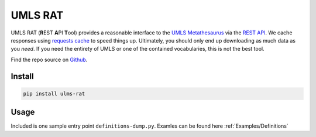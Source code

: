 UMLS RAT
=========

UMLS RAT (**R**\ EST **A**\ PI **T**\ ool) provides a reasonable interface to the `UMLS Metathesaurus <https://uts.nlm.nih.gov/uts/umls/home>`_ via the `REST API <https://documentation.uts.nlm.nih.gov/rest/home.html>`_. We cache responses using `requests cache <https://requests-cache.readthedocs.io/en/stable/>`_ to speed things up. Ultimately, you should only end up downloading as much data as you *need*. If you need the entirety of UMLS or one of the contained vocabularies, this is not the best tool.

Find the repo source on `Github <https://github.mmm.com/OneNLU/umls-rat>`_.

Install
-------

.. code-block:: console
    
    pip install ulms-rat

Usage
-----

Included is one sample entry point ``definitions-dump.py``. Examles can be found here :ref:`Examples/Definitions`
